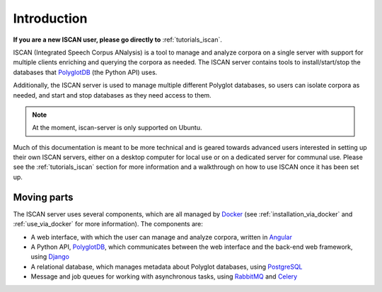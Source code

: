 .. _`PolyglotDB`: https://github.com/MontrealCorpusTools/PolyglotDB
.. _`Docker`: https://www.docker.com/what-docker
.. _`Angular`: https://angular.io/
.. _`PostgreSQL`: https://www.postgresql.org/
.. _`RabbitMQ`: https://www.rabbitmq.com/
.. _`Celery`: http://www.celeryproject.org/
.. _`Django`: https://www.djangoproject.com/

.. _introduction:

************
Introduction
************

**If you are a new ISCAN user, please go directly to**  :ref:`tutorials_iscan`.

ISCAN (Integrated Speech Corpus ANalysis) is a tool to manage and analyze corpora on a single server with support for
multiple clients enriching and querying the corpora as needed.  The ISCAN server contains tools to install/start/stop
the databases that `PolyglotDB`_ (the Python API) uses.

Additionally, the ISCAN server is used to manage multiple different Polyglot databases, so users can isolate corpora as
needed, and start and stop databases as they need access to them.

.. note ::

   At the moment, iscan-server is only supported on Ubuntu.

Much of this documentation is meant to be more technical and is geared towards advanced users interested in setting up their own
ISCAN servers, either on a desktop computer for local use or on a dedicated server for communal use. Please see the :ref:`tutorials_iscan`
section for more information and a walkthrough on how to use ISCAN once it has been set up.

Moving parts
============

The ISCAN server uses several components, which are all managed by `Docker`_ (see :ref:`installation_via_docker` and :ref:`use_via_docker` for more information). The components are:

* A web interface, with which the user can manage and analyze corpora, written in `Angular`_
* A Python API, `PolyglotDB`_, which communicates between the web interface and the back-end web framework, using `Django`_
* A relational database, which manages metadata about Polyglot databases, using `PostgreSQL`_
* Message and job queues for working with asynchronous tasks, using `RabbitMQ`_ and `Celery`_
